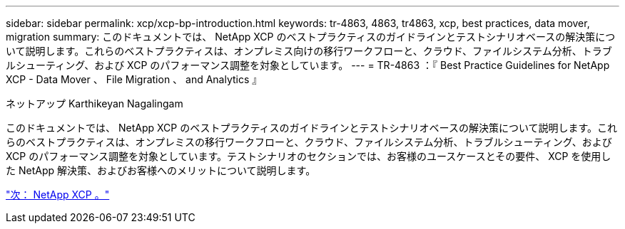 ---
sidebar: sidebar 
permalink: xcp/xcp-bp-introduction.html 
keywords: tr-4863, 4863, tr4863, xcp, best practices, data mover, migration 
summary: このドキュメントでは、 NetApp XCP のベストプラクティスのガイドラインとテストシナリオベースの解決策について説明します。これらのベストプラクティスは、オンプレミス向けの移行ワークフローと、クラウド、ファイルシステム分析、トラブルシューティング、および XCP のパフォーマンス調整を対象としています。 
---
= TR-4863 ：『 Best Practice Guidelines for NetApp XCP - Data Mover 、 File Migration 、 and Analytics 』


ネットアップ Karthikeyan Nagalingam

このドキュメントでは、 NetApp XCP のベストプラクティスのガイドラインとテストシナリオベースの解決策について説明します。これらのベストプラクティスは、オンプレミスの移行ワークフローと、クラウド、ファイルシステム分析、トラブルシューティング、および XCP のパフォーマンス調整を対象としています。テストシナリオのセクションでは、お客様のユースケースとその要件、 XCP を使用した NetApp 解決策、およびお客様へのメリットについて説明します。

link:xcp-bp-netapp-xcp-overview.html["次： NetApp XCP 。"]
